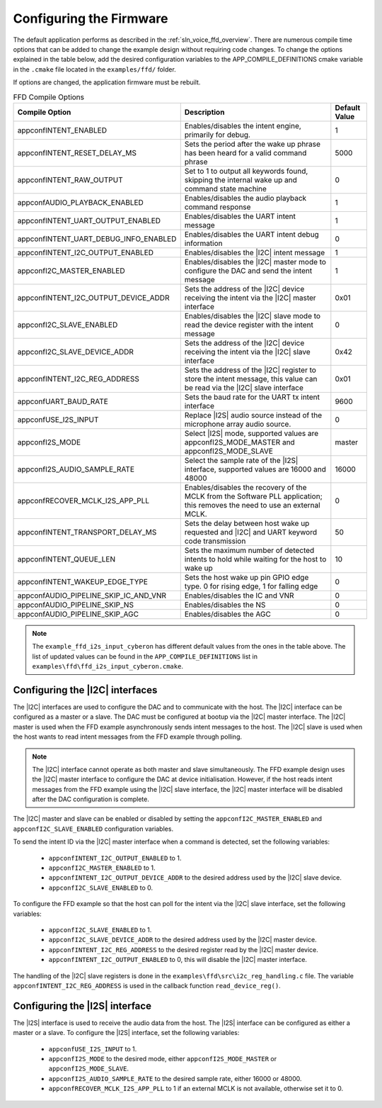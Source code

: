 
.. _sln_voice_ffd_configuration:

Configuring the Firmware
========================

The default application performs as described in the :ref:`sln_voice_ffd_overview`. There are numerous compile time options that can be added to change the example design without requiring code changes.  To change the options explained in the table below, add the desired configuration variables to the APP_COMPILE_DEFINITIONS cmake variable in the ``.cmake`` file located in the ``examples/ffd/`` folder.

If options are changed, the application firmware must be rebuilt.

.. list-table:: FFD Compile Options
   :widths: 90 85 20
   :header-rows: 1
   :align: left

   * - Compile Option
     - Description
     - Default Value
   * - appconfINTENT_ENABLED
     - Enables/disables the intent engine, primarily for debug.
     - 1
   * - appconfINTENT_RESET_DELAY_MS
     - Sets the period after the wake up phrase has been heard for a valid command phrase
     - 5000
   * - appconfINTENT_RAW_OUTPUT
     - Set to 1 to output all keywords found, skipping the internal wake up and command state machine
     - 0
   * - appconfAUDIO_PLAYBACK_ENABLED
     - Enables/disables the audio playback command response
     - 1
   * - appconfINTENT_UART_OUTPUT_ENABLED
     - Enables/disables the UART intent message
     - 1
   * - appconfINTENT_UART_DEBUG_INFO_ENABLED
     - Enables/disables the UART intent debug information
     - 0
   * - appconfINTENT_I2C_OUTPUT_ENABLED
     - Enables/disables the |I2C| intent message
     - 1
   * - appconfI2C_MASTER_ENABLED
     - Enables/disables the |I2C| master mode to configure the DAC and send the intent message
     - 1
   * - appconfINTENT_I2C_OUTPUT_DEVICE_ADDR
     - Sets the address of the |I2C| device receiving the intent via the |I2C| master interface
     - 0x01
   * - appconfI2C_SLAVE_ENABLED
     - Enables/disables the |I2C| slave mode to read the device register with the intent message
     - 0
   * - appconfI2C_SLAVE_DEVICE_ADDR
     - Sets the address of the |I2C| device receiving the intent via the |I2C| slave interface
     - 0x42
   * - appconfINTENT_I2C_REG_ADDRESS
     - Sets the address of the |I2C| register to store the intent message, this value can be read via the |I2C| slave interface
     - 0x01
   * - appconfUART_BAUD_RATE
     - Sets the baud rate for the UART tx intent interface
     - 9600
   * - appconfUSE_I2S_INPUT
     - Replace |I2S| audio source instead of the microphone array audio source.
     - 0
   * - appconfI2S_MODE
     - Select |I2S| mode, supported values are appconfI2S_MODE_MASTER and appconfI2S_MODE_SLAVE
     - master
   * - appconfI2S_AUDIO_SAMPLE_RATE
     - Select the sample rate of the |I2S| interface, supported values are 16000 and 48000
     - 16000
   * - appconfRECOVER_MCLK_I2S_APP_PLL
     - Enables/disables the recovery of the MCLK from the Software PLL application; this removes the need to use an external MCLK.
     - 0
   * - appconfINTENT_TRANSPORT_DELAY_MS
     - Sets the delay between host wake up requested and |I2C| and UART keyword code transmission
     - 50
   * - appconfINTENT_QUEUE_LEN
     - Sets the maximum number of detected intents to hold while waiting for the host to wake up
     - 10
   * - appconfINTENT_WAKEUP_EDGE_TYPE
     - Sets the host wake up pin GPIO edge type.  0 for rising edge, 1 for falling edge
     - 0
   * - appconfAUDIO_PIPELINE_SKIP_IC_AND_VNR
     - Enables/disables the IC and VNR
     - 0
   * - appconfAUDIO_PIPELINE_SKIP_NS
     - Enables/disables the NS
     - 0
   * - appconfAUDIO_PIPELINE_SKIP_AGC
     - Enables/disables the AGC
     - 0

.. note::

  The ``example_ffd_i2s_input_cyberon`` has different default values from the ones in the table above.
  The list of updated values can be found in the ``APP_COMPILE_DEFINITIONS`` list in ``examples\ffd\ffd_i2s_input_cyberon.cmake``.

Configuring the |I2C| interfaces
--------------------------------

The |I2C| interfaces are used to configure the DAC and to communicate with the host. The |I2C| interface can be configured as a master or a slave.
The DAC must be configured at bootup via the |I2C| master interface.
The |I2C| master is used when the FFD example asynchronously sends intent messages to the host.  The |I2C| slave is used when the host wants to read intent messages from the FFD example through polling.

.. note::
  The |I2C| interface cannot operate as both master and slave simultaneously. The FFD example design uses the |I2C| master interface to configure the DAC at device initialisation.
  However, if the host reads intent messages from the FFD example using the |I2C| slave interface, the |I2C| master interface will be disabled after the DAC configuration is complete.

The |I2C| master and slave can be enabled or disabled by setting the ``appconfI2C_MASTER_ENABLED`` and ``appconfI2C_SLAVE_ENABLED`` configuration variables.

To send the intent ID via the |I2C| master interface when a command is detected, set the following variables:

  - ``appconfINTENT_I2C_OUTPUT_ENABLED`` to 1.
  - ``appconfI2C_MASTER_ENABLED`` to 1.
  - ``appconfINTENT_I2C_OUTPUT_DEVICE_ADDR`` to the desired address used by the |I2C| slave device.
  - ``appconfI2C_SLAVE_ENABLED`` to 0.

To configure the FFD example so that the host can poll for the intent via the |I2C| slave interface, set the following variables:

  - ``appconfI2C_SLAVE_ENABLED`` to 1.
  - ``appconfI2C_SLAVE_DEVICE_ADDR`` to the desired address used by the |I2C| master device.
  - ``appconfINTENT_I2C_REG_ADDRESS`` to the desired register read by the |I2C| master device.
  - ``appconfINTENT_I2C_OUTPUT_ENABLED`` to 0, this will disable the |I2C| master interface.

The handling of the |I2C| slave registers is done in the ``examples\ffd\src\i2c_reg_handling.c`` file. The variable ``appconfINTENT_I2C_REG_ADDRESS`` is used in the callback function ``read_device_reg()``.

Configuring the |I2S| interface
-------------------------------

The |I2S| interface is used to receive the audio data from the host. The |I2S| interface can be configured as either a master or a slave.
To configure the |I2S| interface, set the following variables:

  - ``appconfUSE_I2S_INPUT`` to 1.
  - ``appconfI2S_MODE`` to the desired mode, either ``appconfI2S_MODE_MASTER`` or ``appconfI2S_MODE_SLAVE``.
  - ``appconfI2S_AUDIO_SAMPLE_RATE`` to the desired sample rate, either 16000 or 48000.
  - ``appconfRECOVER_MCLK_I2S_APP_PLL`` to 1 if an external MCLK is not available, otherwise set it to 0.

